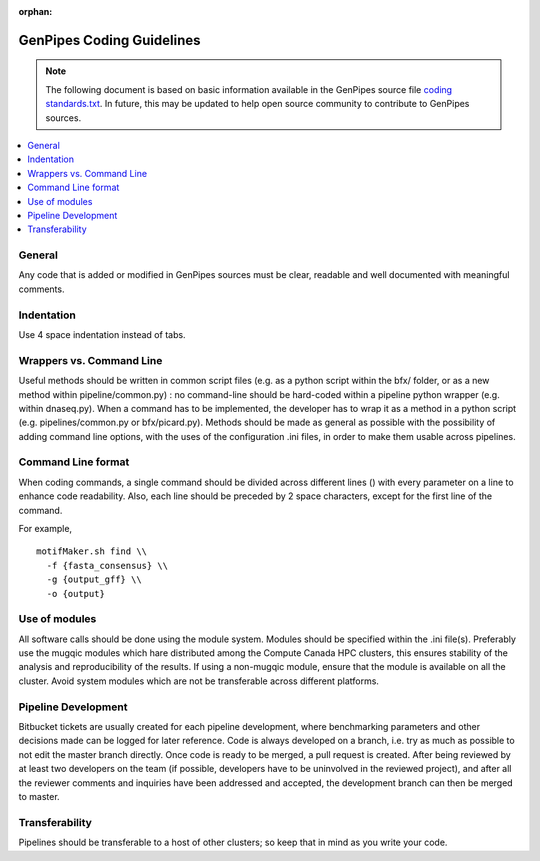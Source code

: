 :orphan:

.. _docs_gp_coding_guide:

.. spelling::

       bfx
       dnaseq

GenPipes Coding Guidelines
==========================

.. note::

       The following document is based on basic information available in the GenPipes source file `coding standards.txt <https://bitbucket.org/mugqic/genpipes/src/master/README-GenAP_coding_standards.txt>`_.  In future, this may be updated to help open source community to contribute to GenPipes sources.

.. contents:: :local:

General
-------

Any code that is added or modified in GenPipes sources must be clear, readable and well documented with meaningful comments.

Indentation
------------

Use 4 space indentation instead of tabs.

Wrappers vs. Command Line
--------------------------

Useful methods should be written in common script files (e.g. as a python script within the bfx/ folder, or as a new method within pipeline/common.py) : no command-line should be hard-coded within a pipeline python wrapper (e.g. within dnaseq.py).  When a command has to be implemented, the developer has to wrap it as a method in a python script (e.g. pipelines/common.py or bfx/picard.py). Methods should be made as general as possible with the possibility of adding command line options, with the uses of the configuration .ini files, in order to make them usable across pipelines.

Command Line format
-------------------

When coding commands, a single command should be divided across different lines (\) with every parameter on a line to enhance code readability. Also, each line should be preceded by 2 space characters, except for the first line of the command.

For example,

::

  motifMaker.sh find \\
    -f {fasta_consensus} \\
    -g {output_gff} \\
    -o {output}

Use of modules
---------------

All software calls should be done using the module system. Modules should be specified within the .ini file(s). Preferably use the mugqic modules which hare distributed among the Compute Canada HPC clusters, this ensures stability of the analysis and reproducibility of the results. If using a non-mugqic module, ensure that the module is available on all the cluster. Avoid system modules which are not be transferable across different platforms.

Pipeline Development
---------------------

Bitbucket tickets are usually created for each pipeline development, where benchmarking parameters and other decisions made can be logged for later reference.
Code is always developed on a branch, i.e. try as much as possible to not edit the master branch directly. Once code is ready to be merged, a pull request is created. After being reviewed by at least two developers on the team (if possible, developers have to be uninvolved in the reviewed project), and after all the reviewer comments and inquiries have been addressed and accepted, the development branch can then be merged to master.

Transferability
---------------

Pipelines should be transferable to a host of other clusters; so keep that in mind as you write your code.
